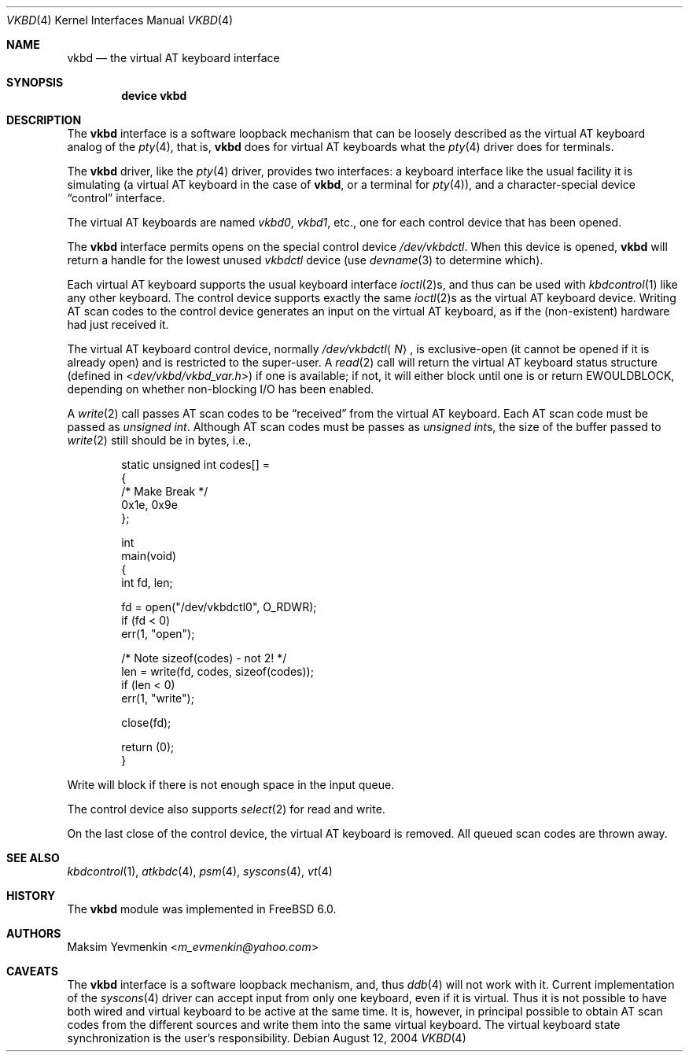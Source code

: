 .\" $Id: vkbd.4,v 1.4 2004/11/16 16:49:39 max Exp $
.\" $FreeBSD: releng/11.0/share/man/man4/vkbd.4 270647 2014-08-26 08:13:30Z se $
.\"
.Dd August 12, 2004
.Dt VKBD 4
.Os
.Sh NAME
.Nm vkbd
.Nd the virtual AT keyboard interface
.Sh SYNOPSIS
.Cd "device vkbd"
.Sh DESCRIPTION
The
.Nm
interface is a software loopback mechanism that can be loosely
described as the virtual AT keyboard analog of the
.Xr pty 4 ,
that is,
.Nm
does for virtual AT keyboards what the
.Xr pty 4
driver does for terminals.
.Pp
The
.Nm
driver, like the
.Xr pty 4
driver, provides two interfaces: a keyboard interface like the usual
facility it is simulating (a virtual AT keyboard in the case of
.Nm ,
or a terminal for
.Xr pty 4 ) ,
and a character-special device
.Dq control
interface.
.Pp
The virtual AT keyboards are named
.Pa vkbd0 , vkbd1 ,
etc., one for each control device that has been opened.
.Pp
The
.Nm
interface permits opens on the special control device
.Pa /dev/vkbdctl .
When this device is opened,
.Nm
will return a handle for the lowest unused
.Pa vkbdctl
device (use
.Xr devname 3
to determine which).
.Pp
Each virtual AT keyboard supports the usual keyboard interface
.Xr ioctl 2 Ns s ,
and thus can be used with
.Xr kbdcontrol 1
like any other keyboard.
The control device supports exactly the same
.Xr ioctl 2 Ns s
as the virtual AT keyboard device.
Writing AT scan codes to the control device generates an input on
the virtual AT keyboard, as if the
(non-existent)
hardware had just received it.
.Pp
The virtual AT keyboard control device, normally
.Pa /dev/vkbdctl Ns Aq Ar N ,
is exclusive-open
(it cannot be opened if it is already open)
and is restricted to the super-user.
A
.Xr read 2
call will return the virtual AT keyboard status structure
(defined in
.In dev/vkbd/vkbd_var.h )
if one is available;
if not, it will either block until one is or return
.Er EWOULDBLOCK ,
depending on whether non-blocking I/O has been enabled.
.Pp
A
.Xr write 2
call passes AT scan codes to be
.Dq received
from the virtual AT keyboard.
Each AT scan code must be passed as
.Vt "unsigned int" .
Although AT scan codes must be passes as
.Vt "unsigned int" Ns s ,
the size of the buffer passed to
.Xr write 2
still should be in bytes, i.e.,
.Bd -literal -offset indent
static unsigned int     codes[] =
{
/*      Make    Break */
        0x1e,   0x9e
};

int
main(void)
{
        int     fd, len;

        fd = open("/dev/vkbdctl0", O_RDWR);
        if (fd < 0)
                err(1, "open");

        /* Note sizeof(codes) - not 2! */
        len = write(fd, codes, sizeof(codes));
        if (len < 0)
                err(1, "write");

        close(fd);

        return (0);
}
.Ed
.Pp
Write will block if there is not enough space in the input queue.
.Pp
The control device also supports
.Xr select 2
for read and write.
.Pp
On the last close of the control device, the virtual AT keyboard is removed.
All queued scan codes are thrown away.
.Sh SEE ALSO
.Xr kbdcontrol 1 ,
.Xr atkbdc 4 ,
.Xr psm 4 ,
.Xr syscons 4 ,
.Xr vt 4
.Sh HISTORY
The
.Nm
module was implemented in
.Fx 6.0 .
.Sh AUTHORS
.An Maksim Yevmenkin Aq Mt m_evmenkin@yahoo.com
.Sh CAVEATS
The
.Nm
interface is a software loopback mechanism, and, thus
.Xr ddb 4
will not work with it.
Current implementation of the
.Xr syscons 4
driver can accept input from only one keyboard, even if it is virtual.
Thus it is not possible to have both wired and virtual keyboard to be active
at the same time.
It is, however, in principal possible to obtain AT scan
codes from the different sources and write them into the same virtual keyboard.
The virtual keyboard state synchronization is the user's responsibility.
